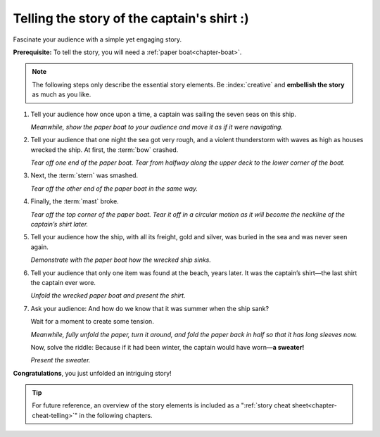 .. index:: paper boat

.. _chapter-story:

Telling the story of the captain's shirt :)
===========================================

Fascinate your audience with a simple yet engaging story.

**Prerequisite:** To tell the story, you will need a :ref:`paper boat<chapter-boat>`.

.. note::

   The following steps only describe the essential story elements. Be :index:`creative` and **embellish the story** as much as you like.

.. index:: captain, ship, seven seas

1. Tell your audience how once upon a time, a captain was sailing the seven seas on this ship.

   *Meanwhile, show the paper boat to your audience and move it as if it were navigating.*

   .. image:: _img/story-step1.*
      :alt: Story telling instructions, Step 1

.. index:: thunderstorm

2. Tell your audience that one night the sea got very rough, and a violent thunderstorm with waves as high as houses wrecked the ship. At first, the :term:`bow` crashed.
   
   *Tear off one end of the paper boat. Tear from halfway along the upper deck to the lower corner of the boat.*

   .. image:: _img/story-step2.*
      :alt: Story telling instructions, Step 2



3. Next, the :term:`stern` was smashed.
   
   *Tear off the other end of the paper boat in the same way.*

   .. image:: _img/story-step3.*
      :alt: Story telling instructions, Step 3



4. Finally, the :term:`mast` broke.
   
   *Tear off the top corner of the paper boat. Tear it off in a circular motion as it will become the neckline of the captain’s shirt later.*

   .. image:: _img/story-step4.*
      :alt: Story telling instructions, Step 4



5. Tell your audience how the ship, with all its freight, gold and silver, was buried in the sea and was never seen again. 

   *Demonstrate with the paper boat how the wrecked ship sinks.*

   .. image:: _img/story-step5.*
      :alt: Story telling instructions, Step 5


.. index:: shirt

6. Tell your audience that only one item was found at the beach, years later. It was the captain’s shirt—the last shirt the captain ever wore.

   *Unfold the wrecked paper boat and present the shirt.*

   .. image:: _img/story-step6.*
      :alt: Story telling instructions, Step 6


.. index:: sweater

7. Ask your audience: And how do we know that it was summer when the ship sank? 
   
   Wait for a moment to create some tension.

   *Meanwhile, fully unfold the paper, turn it around, and fold the paper back in half so that it has long sleeves now.*

   Now, solve the riddle: Because if it had been winter, the captain would have worn—**a sweater!**

   *Present the sweater.*

   .. image:: _img/story-step7.*
      :alt: Story telling instructions, Step 7



**Congratulations**, you just unfolded an intriguing story!

.. tip::

   For future reference, an overview of the story elements is included as a ":ref:`story cheat sheet<chapter-cheat-telling>`" in the following chapters.

 
